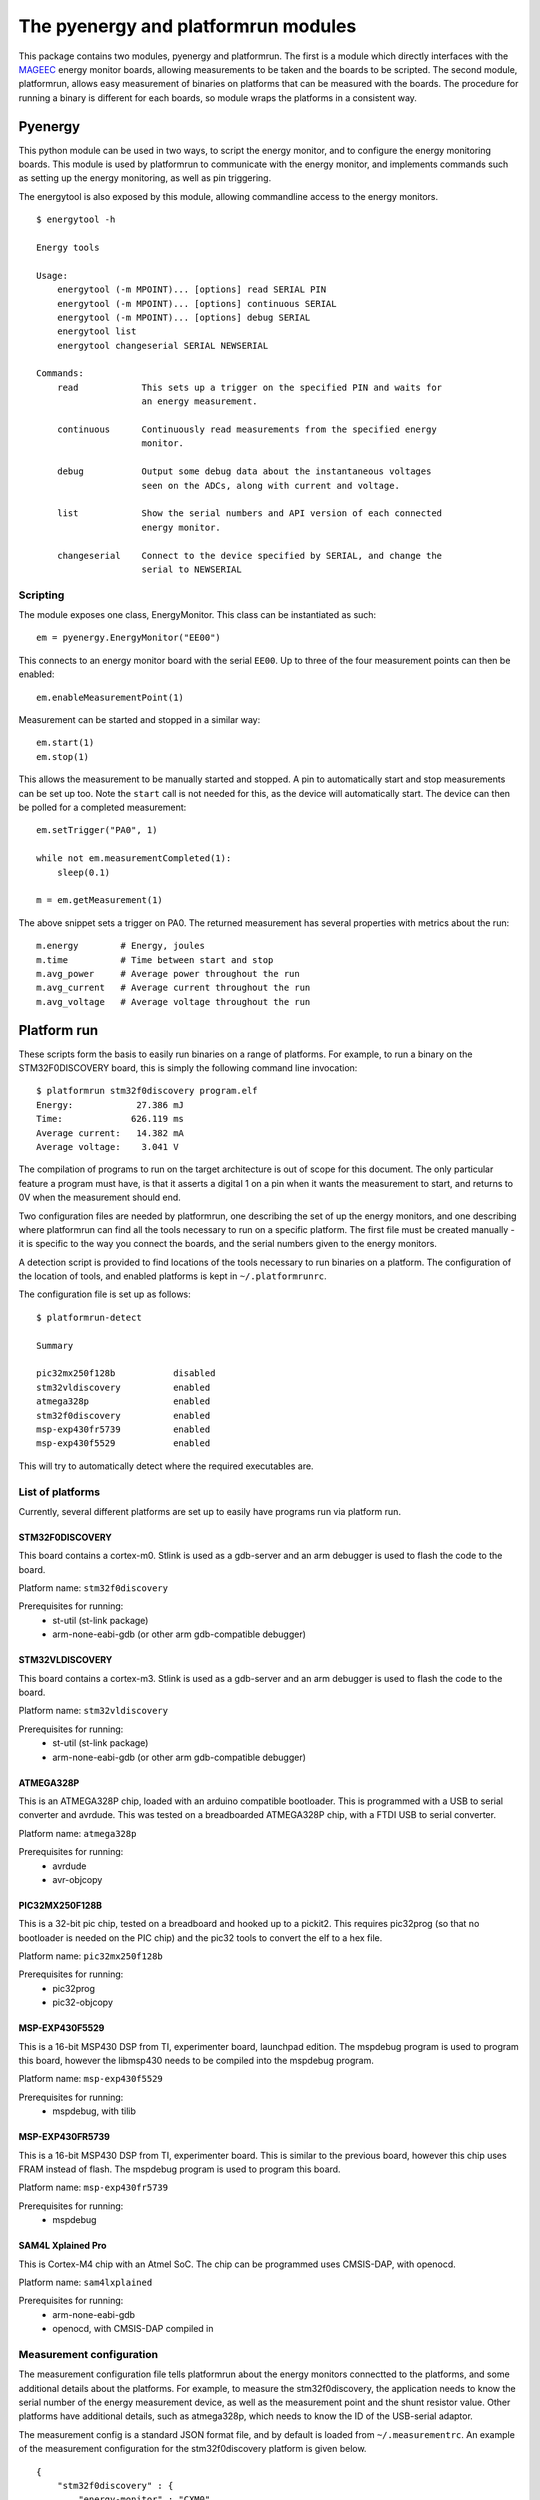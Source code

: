 ====================================
The pyenergy and platformrun modules
====================================

This package contains two modules, pyenergy and platformrun. The first is a
module which directly interfaces with the `MAGEEC <http://www.mageec.org>`_
energy monitor boards, allowing measurements to be taken and the boards to be
scripted. The second module, platformrun, allows easy measurement of binaries
on platforms that can be measured with the boards. The procedure for running a
binary is different for each boards, so module wraps the platforms in a
consistent way.

Pyenergy
========

This python module can be used in two ways, to script the energy monitor, and
to configure the energy monitoring boards. This module is used by platformrun
to communicate with the energy monitor, and implements commands such as
setting up the energy monitoring, as well as pin triggering.

The energytool is also exposed by this module, allowing commandline access to
the energy monitors.

::

    $ energytool -h

    Energy tools

    Usage:
        energytool (-m MPOINT)... [options] read SERIAL PIN
        energytool (-m MPOINT)... [options] continuous SERIAL
        energytool (-m MPOINT)... [options] debug SERIAL
        energytool list
        energytool changeserial SERIAL NEWSERIAL

    Commands:
        read            This sets up a trigger on the specified PIN and waits for
                        an energy measurement.

        continuous      Continuously read measurements from the specified energy
                        monitor.

        debug           Output some debug data about the instantaneous voltages
                        seen on the ADCs, along with current and voltage.

        list            Show the serial numbers and API version of each connected
                        energy monitor.

        changeserial    Connect to the device specified by SERIAL, and change the
                        serial to NEWSERIAL


Scripting
---------

The module exposes one class, EnergyMonitor. This class can be instantiated as such::

    em = pyenergy.EnergyMonitor("EE00")

This connects to an energy monitor board with the serial ``EE00``. Up to three
of the four measurement points can then be enabled::

    em.enableMeasurementPoint(1)

Measurement can be started and stopped in a similar way::

    em.start(1)
    em.stop(1)

This allows the measurement to be manually started and stopped. A pin to automatically start and stop measurements can be set up too. Note the ``start`` call is not needed for this, as the device will automatically start. The device can then be polled for a completed measurement::

    em.setTrigger("PA0", 1)

    while not em.measurementCompleted(1):
        sleep(0.1)

    m = em.getMeasurement(1)

The above snippet sets a trigger on PA0. The returned measurement has several properties with metrics about the run::

    m.energy        # Energy, joules
    m.time          # Time between start and stop
    m.avg_power     # Average power throughout the run
    m.avg_current   # Average current throughout the run
    m.avg_voltage   # Average voltage throughout the run

Platform run
============

These scripts form the basis to easily run binaries on a range of platforms.
For example, to run a binary on the STM32F0DISCOVERY board, this is simply the
following command line invocation::

    $ platformrun stm32f0discovery program.elf
    Energy:            27.386 mJ
    Time:             626.119 ms
    Average current:   14.382 mA
    Average voltage:    3.041 V

The compilation of programs to run on the target architecture is out of scope
for this document. The only particular feature a program must have, is that it
asserts a digital 1 on a pin when it wants the measurement to start, and
returns to 0V when the measurement should end.

Two configuration files are needed by platformrun, one describing the set of
up the energy monitors, and one describing where platformrun can find all the
tools necessary to run on a specific platform. The first file must be created
manually - it is specific to the way you connect the boards, and the serial
numbers given to the energy monitors.

A detection script is provided to find locations of the tools necessary to run
binaries on a platform. The configuration of the location of tools, and
enabled platforms is kept in ``~/.platformrunrc``.

The configuration file is set up as follows::

    $ platformrun-detect

    Summary

    pic32mx250f128b           disabled
    stm32vldiscovery          enabled
    atmega328p                enabled
    stm32f0discovery          enabled
    msp-exp430fr5739          enabled
    msp-exp430f5529           enabled

This will try to automatically detect where the required executables are.

List of platforms
-----------------

Currently, several different platforms are set up to easily have programs run
via platform run.

STM32F0DISCOVERY
~~~~~~~~~~~~~~~~

This board contains a cortex-m0. Stlink is used as a gdb-server and an arm
debugger is used to flash the code to the board.

Platform name: ``stm32f0discovery``

Prerequisites for running:
 - st-util (st-link package)
 - arm-none-eabi-gdb (or other arm gdb-compatible debugger)


STM32VLDISCOVERY
~~~~~~~~~~~~~~~~

This board contains a cortex-m3. Stlink is used as a gdb-server and an arm
debugger is used to flash the code to the board.

Platform name: ``stm32vldiscovery``

Prerequisites for running:
 - st-util (st-link package)
 - arm-none-eabi-gdb (or other arm gdb-compatible debugger)


ATMEGA328P
~~~~~~~~~~

This is an ATMEGA328P chip, loaded with an arduino compatible bootloader. This
is programmed with a USB to serial converter and avrdude. This was tested on a
breadboarded ATMEGA328P chip, with a FTDI USB to serial converter.

Platform name: ``atmega328p``

Prerequisites for running:
 - avrdude
 - avr-objcopy


PIC32MX250F128B
~~~~~~~~~~~~~~~

This is a 32-bit pic chip, tested on a breadboard and hooked up to a pickit2.
This requires pic32prog (so that no bootloader is needed on the PIC chip) and
the pic32 tools to convert the elf to a hex file.

Platform name: ``pic32mx250f128b``

Prerequisites for running:
 - pic32prog
 - pic32-objcopy


MSP-EXP430F5529
~~~~~~~~~~~~~~~

This is a 16-bit MSP430 DSP from TI, experimenter board, launchpad edition.
The mspdebug program is used to program this board, however the libmsp430
needs to be compiled into the mspdebug program.

Platform name: ``msp-exp430f5529``

Prerequisites for running:
 - mspdebug, with tilib


MSP-EXP430FR5739
~~~~~~~~~~~~~~~~

This is a 16-bit MSP430 DSP from TI, experimenter board. This is similar to
the previous board, however this chip uses FRAM instead of flash. The mspdebug
program is used to program this board.

Platform name: ``msp-exp430fr5739``

Prerequisites for running:
 - mspdebug


SAM4L Xplained Pro
~~~~~~~~~~~~~~~~~~

This is Cortex-M4 chip with an Atmel SoC. The chip can be programmed uses
CMSIS-DAP, with openocd.

Platform name: ``sam4lxplained``

Prerequisites for running:
 - arm-none-eabi-gdb
 - openocd, with CMSIS-DAP compiled in


Measurement configuration
-------------------------

The measurement configuration file tells platformrun about the energy monitors
connectted to the platforms, and some additional details about the platforms.
For example, to measure the stm32f0discovery, the application needs to know the
serial number of the energy measurement device, as well as the measurement
point and the shunt resistor value. Other platforms have additional details,
such as atmega328p, which needs to know the ID of the USB-serial adaptor.

The measurement config is a standard JSON format file, and by default is
loaded from ``~/.measurementrc``. An example of the measurement configuration
for the stm32f0discovery platform is given below.

::

    {
        "stm32f0discovery" : {
            "energy-monitor" : "CXM0",
            "trigger-pin" : "PA0",
            "measurement-point" : 1,
            "resistor" : 1
        }
    }


Basic configuration
~~~~~~~~~~~~~~~~~~~

Keys:
 - energy-monitor. This specifies the serial number of the energy monitor that
   is used for this platform.
 - trigger-pin.  This specifies the pin on which the platform will trigger the
   energy monitor.
 - measurement-point. Which measurement point is connected to the platform.
 - resistor. The value of the shunt resistor that intercept's the platform's
   power supply.

Platform specific keys
~~~~~~~~~~~~~~~~~~~~~~

Keys for ``atmega328p``:
 - serial-dev. This specifies the ID of the USB to serial device. This ID comes
   directly from the link found in /dev/serial/by-id/ when the adapter is
   plugged in. By selecting the ID this way, multiple similar USB-serial
   adapters can be uniquely specified.

Keys for ``pic32mx250f128b``:
 - serial-number. This specifies the serial number of the pickit2 connected to
   the platform (not currently used).

